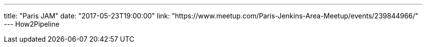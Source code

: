 ---
title: "Paris JAM"
date: "2017-05-23T19:00:00"
link: "https://www.meetup.com/Paris-Jenkins-Area-Meetup/events/239844966/"
---
How2Pipeline
